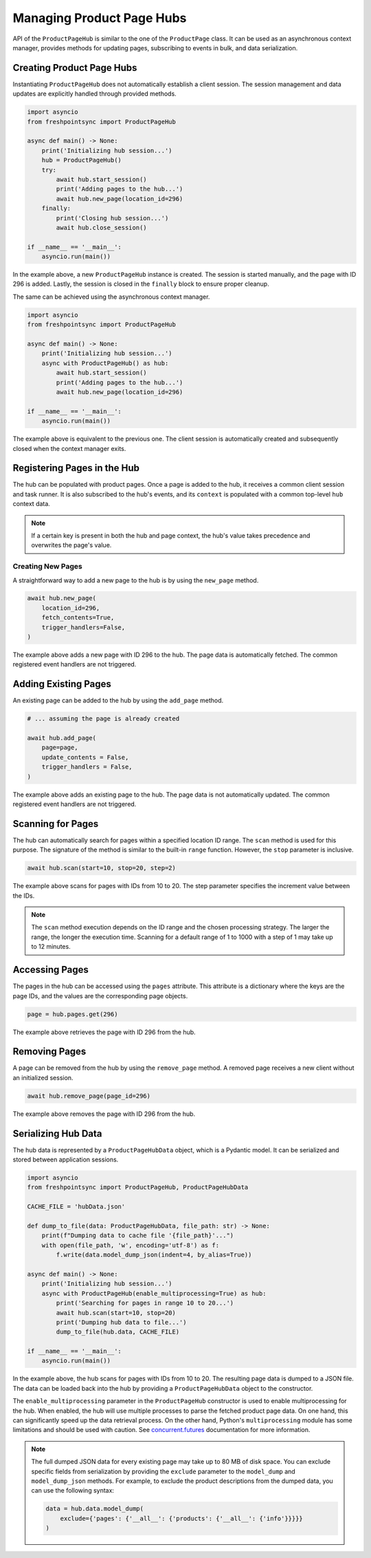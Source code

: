 ==========================
Managing Product Page Hubs
==========================

API of the ``ProductPageHub`` is similar to the one of the ``ProductPage`` class.
It can be used as an asynchronous context manager, provides methods for updating
pages, subscribing to events in bulk, and data serialization.

Creating Product Page Hubs
--------------------------

Instantiating ``ProductPageHub`` does not automatically establish a client
session. The session management and data updates are explicitly handled through
provided methods.

.. code-block:: python

    import asyncio
    from freshpointsync import ProductPageHub

    async def main() -> None:
        print('Initializing hub session...')
        hub = ProductPageHub()
        try:
            await hub.start_session()
            print('Adding pages to the hub...')
            await hub.new_page(location_id=296)
        finally:
            print('Closing hub session...')
            await hub.close_session()

    if __name__ == '__main__':
        asyncio.run(main())

In the example above, a new ``ProductPageHub`` instance is created. The session
is started manually, and the page with ID 296 is added. Lastly, the session is
closed in the ``finally`` block to ensure proper cleanup.

The same can be achieved using the asynchronous context manager.

.. code-block:: python

    import asyncio
    from freshpointsync import ProductPageHub

    async def main() -> None:
        print('Initializing hub session...')
        async with ProductPageHub() as hub:
            await hub.start_session()
            print('Adding pages to the hub...')
            await hub.new_page(location_id=296)

    if __name__ == '__main__':
        asyncio.run(main())

The example above is equivalent to the previous one. The client session is
automatically created and subsequently closed when the context manager exits.

Registering Pages in the Hub
----------------------------

The hub can be populated with product pages. Once a page is added to the hub,
it receives a common client session and task runner. It is also subscribed to
the hub's events, and its ``context`` is populated with a common top-level
``hub`` context data.

.. note::
    If a certain key is present in both the hub and page context, the hub's
    value takes precedence and overwrites the page's value.

Creating New Pages
~~~~~~~~~~~~~~~~~~

A straightforward way to add a new page to the hub is by using the ``new_page``
method.

.. code-block:: python

    await hub.new_page(
        location_id=296,
        fetch_contents=True,
        trigger_handlers=False,
    )

The example above adds a new page with ID 296 to the hub. The page data is
automatically fetched. The common registered event handlers are not triggered.

Adding Existing Pages
---------------------

An existing page can be added to the hub by using the ``add_page`` method.

.. code-block:: python

    # ... assuming the page is already created

    await hub.add_page(
        page=page,
        update_contents = False,
        trigger_handlers = False,
    )

The example above adds an existing page to the hub. The page data is not
automatically updated. The common registered event handlers are not triggered.

Scanning for Pages
------------------

The hub can automatically search for pages within a specified location ID range.
The ``scan`` method is used for this purpose. The signature of the method is
similar to the built-in ``range`` function. However, the ``stop`` parameter is
inclusive.

.. code-block:: python

    await hub.scan(start=10, stop=20, step=2)

The example above scans for pages with IDs from 10 to 20. The step parameter
specifies the increment value between the IDs.

.. note::
    The ``scan`` method execution depends on the ID range and the chosen
    processing strategy. The larger the range, the longer the execution time.
    Scanning for a default range of 1 to 1000 with a step of 1 may take up to
    12 minutes.

Accessing Pages
---------------

The pages in the hub can be accessed using the ``pages`` attribute. This
attribute is a dictionary where the keys are the page IDs, and the values are
the corresponding page objects.

.. code-block:: python

    page = hub.pages.get(296)

The example above retrieves the page with ID 296 from the hub.

Removing Pages
--------------
A page can be removed from the hub by using the ``remove_page`` method.
A removed page receives a new client without an initialized session.

.. code-block:: python

    await hub.remove_page(page_id=296)

The example above removes the page with ID 296 from the hub.

Serializing Hub Data
--------------------

The hub data is represented by a ``ProductPageHubData`` object, which is
a Pydantic model. It can be serialized and stored between application sessions.

.. code-block:: python

    import asyncio
    from freshpointsync import ProductPageHub, ProductPageHubData

    CACHE_FILE = 'hubData.json'

    def dump_to_file(data: ProductPageHubData, file_path: str) -> None:
        print(f"Dumping data to cache file '{file_path}'...")
        with open(file_path, 'w', encoding='utf-8') as f:
            f.write(data.model_dump_json(indent=4, by_alias=True))

    async def main() -> None:
        print('Initializing hub session...')
        async with ProductPageHub(enable_multiprocessing=True) as hub:
            print('Searching for pages in range 10 to 20...')
            await hub.scan(start=10, stop=20)
            print('Dumping hub data to file...')
            dump_to_file(hub.data, CACHE_FILE)

    if __name__ == '__main__':
        asyncio.run(main())

In the example above, the hub scans for pages with IDs from 10 to 20.
The resulting page data is dumped to a JSON file. The data can be loaded back
into the hub by providing a ``ProductPageHubData`` object to the constructor.

The ``enable_multiprocessing`` parameter in the ``ProductPageHub`` constructor
is used to enable multiprocessing for the hub. When enabled, the hub will use
multiple processes to parse the fetched product page data. On one hand, this
can significantly speed up the data retrieval process. On the other hand,
Python's ``multiprocessing`` module has some limitations and should be used
with caution. See `concurrent.futures <https://docs.python.org/3/library/
concurrent.futures.html#processpoolexecutor>`__ documentation for more
information.

.. note::
    The full dumped JSON data for every existing page may take up to 80 MB of
    disk space. You can exclude specific fields from serialization by providing
    the ``exclude`` parameter to the ``model_dump`` and ``model_dump_json``
    methods. For example, to exclude the product descriptions from the dumped
    data, you can use the following syntax:

    .. code-block:: python

        data = hub.data.model_dump(
            exclude={'pages': {'__all__': {'products': {'__all__': {'info'}}}}}
        )
